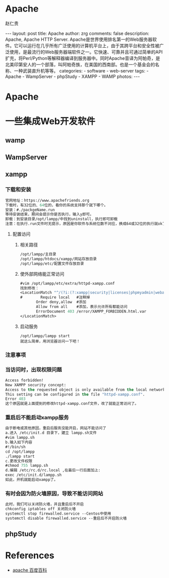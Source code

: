 #+TITLE:     Apache
#+AUTHOR:    赵仁贵
#+EMAIL:     zrg1390556487@gmail.com
#+LANGUAGE:  cn
#+OPTIONS:   H:3 num:nil toc:nil \n:nil @:t ::t |:t ^:nil -:t f:t *:t <:t
#+OPTIONS:   TeX:t LaTeX:t skip:nil d:nil todo:t pri:nil tags:not-in-toc
#+INFOJS_OPT: view:plain toc:t ltoc:t mouse:underline buttons:0 path:http://cs3$
#+HTML_HEAD: <link rel="stylesheet" type="text/css" href="http://cs3.swfu.edu.c$
#+HTML_HEAD_EXTRA: <style>body {font-size:14pt} code {font-weight:bold;font-siz$
#+EXPORT_SELECT_TAGS: export
#+EXPORT_EXCLUDE_TAGS: noexport
#+LINK_UP:
#+LINK_HOME:
#+XSLT:

#+BEGIN_EXPORT HTML
---
layout: post
title: Apache
author: zrg
comments: false
description: Apache, Apache HTTP Server. Apache是世界使用排名第一的Web服务器软件。它可以运行在几乎所有广泛使用的计算机平台上，由于其跨平台和安全性被广泛使用，是最流行的Web服务器端软件之一。它快速、可靠并且可通过简单的API扩充，将Perl/Python等解释器编译到服务器中。同时Apache音译为阿帕奇，是北美印第安人的一个部落，叫阿帕奇族，在美国的西南部。也是一个基金会的名称、一种武装直升机等等。
categories:
- software
- web-server
tags:
- Apache
- WampServer
- phpStudy
- XAMPP
- WAMP
photos:
---
#+END_EXPORT

# (setq org-export-html-use-infojs nil)
# (setq org-export-html-style nil)

* Apache
* 一些集成Web开发软件
** wamp
** WampServer
** xampp
*** 下载和安装
 #+BEGIN_SRC emacs-lisp
 官网地址：https://www.apachefriends.org
 下载时，有32位的、64位的，看你的系统支持那个就下哪个。
 安装：#./packgeName.run
 等待安装结束，期间会提示你是否执行，输入y即可。
 卸载：到安装目录/opt/lampp/中找到uninstall，执行即可卸载
 注意：在执行.run文件时无提示，原因是你软件与系统位数不对应，换成64或32位的执行就ok了
 #+END_SRC
**** 配置访问
***** 相关路径
  #+BEGIN_SRC emacs-lisp
  /opt/lampp/主目录
  /opt/lampp/htdocs/xampp/网站存放目录
  /opt/lampp/etc/配置文件存放目录
  #+END_SRC
***** 使外部网络能正常访问
  #+BEGIN_SRC emacs-lisp
  #vim /opt/lampp/etc/extra/httpd-xampp.conf
  找到修改：
  <LocationMatch "^/(?i:(?:xampp|security|licenses|phpmyadmin|webalizer|server-status|server-info))">
  #        Require local   #注释掉
         Order deny,allow  #添加
         Allow from all    #添加，表示允许所有都能访问
         ErrorDocument 403 /error/XAMPP_FORBIDDEN.html.var
  </LocationMatch>
  #+END_SRC
***** 启动服务
  : /opt/lampp/lampp start
  : 就这么简单，用浏览器访问一下吧！
*** 注意事项
*** 当访问时，出现权限问题
 #+BEGIN_SRC emacs-lisp
 Access forbidden!
 New XAMPP security concept:
 Access to the requested object is only available from the local network.
 This setting can be configured in the file "httpd-xampp.conf".
 Error 403
 这个原因就是上面提到的修改httpd-xampp.conf文件，改了就能正常访问了。
 #+END_SRC
*** 重启后不能启动xampp服务
 #+BEGIN_SRC emacs-lisp
 由于断电或其他原因，重启后服务没能开启，网站不能访问了
 a.进入 /etc/init.d 目录下，建立 lampp.sh文件
 #vim lampp.sh
 b.输入如下内容
 #!/bin/sh
 cd /opt/lampp
 ./lampp start
 c.更改文件权限
 #chmod 755 lampp.sh
 d.编辑 /etc/rc.d/rc.local ,在最后一行后面加上:
 exec /etc/init.d/lampp.sh
 如此，开机就能启动xampp了。
 #+END_SRC
*** 有时会因为防火墙原因，导致不能访问网站
 #+BEGIN_SRC emacs-lisp
 此时，我们可以关闭防火墙，并且重启后不开启
 chkconfig iptables off 关闭防火墙
 systemctl stop firewalled.service --Centos中使用
 systemctl disable firewalled.service --重启后不开启防火墙
 #+END_SRC

** phpStudy
* References
+ [[https://baike.baidu.com/item/apache/6265][apache 百度百科]]
